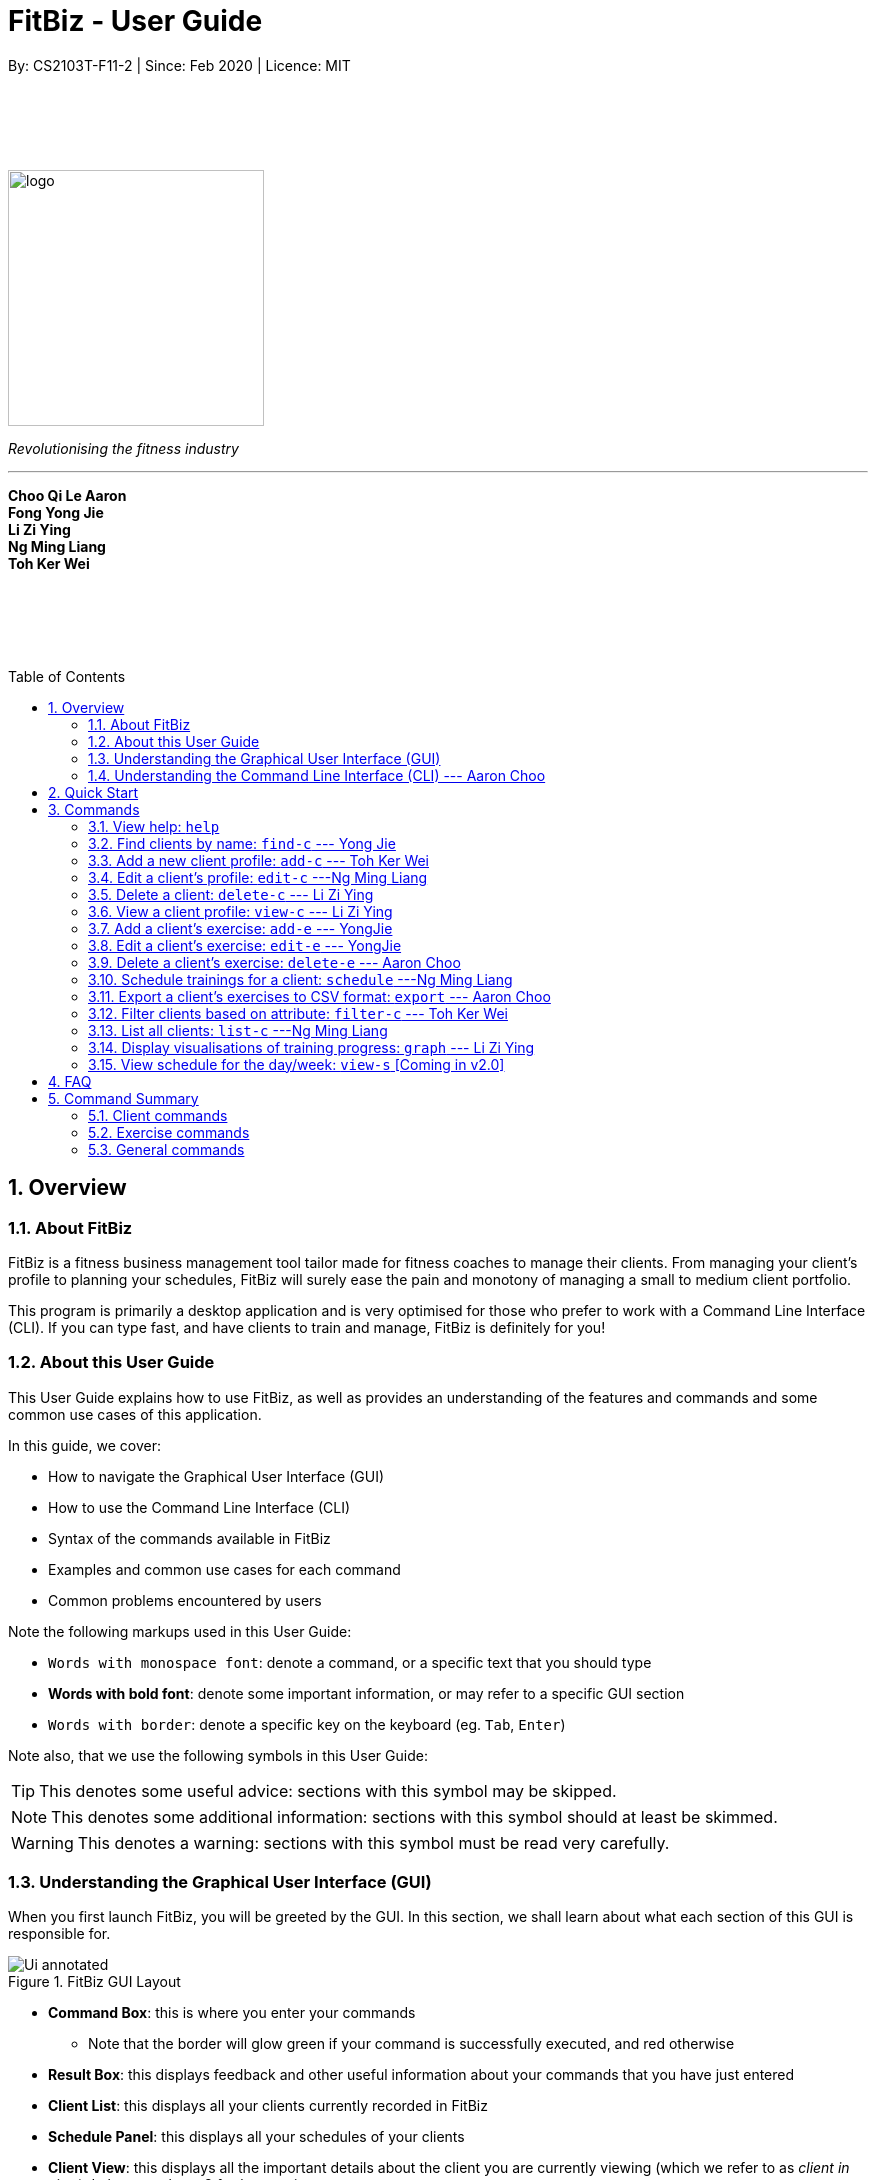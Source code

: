 = FitBiz - User Guide
By: CS2103T-F11-2 | Since: Feb 2020 | Licence: MIT
:site-section: UserGuide
:toc: macro
:toc-title: Table of Contents
:sectnums:
:imagesDir: images
:stylesDir: stylesheets
:xrefstyle: full
:experimental:
ifdef::env-github[]
:tip-caption: :bulb:
:note-caption: :information_source:
endif::[]
:repoURL: https://github.com/AY1920S2-CS2103T-F11-2/main

// some vertical space
{zwsp} +
{zwsp} +
{zwsp} +
{zwsp} +

[.text-center]
image::logo.png[width=256]
[.text-center]
_Revolutionising the fitness industry_

---

[.text-center]
*Choo Qi Le Aaron +
Fong Yong Jie +
Li Zi Ying +
Ng Ming Liang +
Toh Ker Wei*

// some vertical space
{zwsp} +
{zwsp} +
{zwsp} +
{zwsp} +

<<<

toc::[]

<<<

[[overview]]
== Overview

=== About FitBiz

FitBiz is a fitness business management tool tailor made for fitness coaches to manage their clients. From managing your client's profile to planning your schedules, FitBiz will surely ease the pain and monotony of managing a small to medium client portfolio.

This program is primarily a desktop application and is very optimised for those who prefer to work with a Command Line Interface (CLI). If you can type fast, and have clients to train and manage, FitBiz is definitely for you!

=== About this User Guide

This User Guide explains how to use FitBiz, as well as provides an understanding of the features and commands and some common use cases of this application.

In this guide, we cover:

* How to navigate the Graphical User Interface (GUI)
* How to use the Command Line Interface (CLI)
* Syntax of the commands available in FitBiz
* Examples and common use cases for each command
* Common problems encountered by users

Note the following markups used in this User Guide:

* `Words with monospace font`: denote a command, or a specific text that you should type
* *Words with bold font*: denote some important information, or may refer to a specific GUI section
* kbd:[Words with border]: denote a specific key on the keyboard (eg. kbd:[Tab], kbd:[Enter])

Note also, that we use the following symbols in this User Guide:

[TIP]
This denotes some useful advice: sections with this symbol may be skipped.

[NOTE]
This denotes some additional information: sections with this symbol should at least be skimmed.

[WARNING]
This denotes a warning: sections with this symbol must be read very carefully.

[[understanding-the-gui]]
=== Understanding the Graphical User Interface (GUI)

When you first launch FitBiz, you will be greeted by the GUI. In this section, we shall learn about what each section of this GUI is responsible for.

// diagram for hello world command box
.FitBiz GUI Layout
image::Ui-annotated.png[]

* **Command Box**: this is where you enter your commands
** Note that the border will glow green if your command is successfully executed, and red otherwise
* **Result Box**: this displays feedback and other useful information about your commands that you have just entered
* **Client List**: this displays all your clients currently recorded in FitBiz
* **Schedule Panel**: this displays all your schedules of your clients
* **Client View**: this displays all the important details about the client you are currently viewing (which we refer to as _client in view_). In here, we have 3 further sections:
** **Client Details**: this displays other information about your client that is otherwise not found in **Client List**
** **Exercise Table**: this displays all the exercises recorded for the current _client in view_
** **Personal Best Table**: this displays the personal bests of the exercises done by the current _client in view_

[TIP]
If this is your first time using FitBiz and you have just started up the application, you may realise that the *Client View* section is missing. This is because you are currently not viewing a client. Refer to the <<view-c-command, `view-c`>> command for more information about what you need to do.

// tag::understanding-the-cli[]
[[understanding-the-cli]]
=== Understanding the Command Line Interface (CLI) --- Aaron Choo

Even though FitBiz comes with a GUI, it is mainly used to display data. Most of the user interaction occurs via the CLI, which in FitBiz, is comprised of the *Command Box* and the *Result Box*. We understand that CLIs have higher barriers to entry and may scare some inexperienced users away. As such, we have provided some features common to most modern CLIs to make your user experience with FitBiz much better. In this section, we shall look at the **Command History** and the **Command Autocomplete** feature, and learn how to effectively utilise them.

[[command-history]]
==== Command History

Similar to most modern CLIs, users of FitBiz can press the kbd:[&uarr;] and kbd:[&darr;] arrow keys to cycle through their previously entered commands. If you have prior experience in using a CLI, feel free to skip this section as this should be second nature to you. If not, here is a quick tutorial on how to use this time saving feature.

First, start by typing anything into the *Command Box*. It _need not_ have to be a valid command (like those shown in <<Commands>>). In our example, we chose to type `Hello World`:

// diagram for hello world command box
image::command-history-hello-world.png[]

Next, hit the kbd:[Enter] key to enter the command into FitBiz. Notice that whatever you have typed in the *Command Box* should have disappeared. If you did not enter a valid command (like `Hello World`), the border of the *Command Box* would have turned red, and you would have been prompted by a message saying `Unknown command` in the *Result Box* like shown:

// diagram for invalid command
image::command-history-unknown-command.png[]

Next, continue entering different commands into the *Command Box*. You can safely ignore all the `Unknown command` prompts for now.

Once you feel like you have entered enough commands into FitBiz, try hitting the kbd:[&uarr;] key several times. You should start to see the history of your entered commands displaying in the *Command Box* in reverse chronological order. If you press the kbd:[&uarr;] key enough times (or simply hold down the key), you would realise that the command in the *Command Box* no longer changes. In our case, it displays `Hello World`, our first ever entered command.

Likewise, you can also see your more recent commands by pressing the kbd:[&darr;] key. Again, if you press it enough times, you would realise that the text from the *Command Box* disappeares (right after displaying your most recent command). This means that you have reached the end of your command history.

[TIP]
If you are not currently browsing the history, you can press the kbd:[&darr;] key to immediately clear what you are currently typing in the *Command Box*.

[[command-autocomplete]]
==== Command Autocomplete

Again, similar to most modern CLIs, users of FitBiz can press the kbd:[Tab] key to autocomplete commands that they have partially typed. If the partially typed letters uniquely identifies a valid command in FitBiz (see <<Commands>>), the complete command will automatically appear in the *Command Box*. Otherwise, a list of all commands similar to the ambiguous letters will appear in the *Result Box*.

Also, we understand that some of FitBiz's commands may be particularly long and diffcult to remember. In order to remedy this, we have also provided *autocompletion of parameter prefixes* for some commands, as well as the *use of kbd:[Tab] to easily get to the next prefix*. When autocompleting commands, the caret position will also be automatically set to the most optimal position corresponding to the completed command.

To see this feature in action, type `add-c` into the *Command Box* and press kbd:[Tab]:

image::autocomplete-1.png[]

Immediately, you should have noticed three things:

. All the parameter prefixes pertaining to the `add-c` command have been automatically completed for you
. Your https://en.wikipedia.org/wiki/Caret_navigation[caret] (also known as the "text cursor") is placed right after the `n/` for you to type your parameter
. The **Result Box** shows you the usage of the `add-c` command

Now, you can also press the kbd:[Tab] key repeatedly to go to the next parameter prefix, instead of wasting time using your mouse.

Note however, that there are some similar commands in FitBiz that have the same few starting letters. For example: both `add-c` and `add-e` starts with the letter "a". As such, hitting kbd:[Tab] when you have only typed `a` in the *Command Box* will not autocomplete either command (unfortunately, FitBiz cannot read your mind). However, you will find that the command will be completed up till `add-`, the point where `add-e` and `add-c` differs. The **Result Box** will also prompt you with the list of all similar commands found:

image::autocomplete-2.png[]

To autocomplete the parameter prefixes like in the first example above, you would just have to complete the command and press kbd:[Tab] once more.

[TIP]
Commands and their parameters in FitBiz are always separated by white spaces (ie. ``schedule 1 sch/``). As such, the kbd:[Tab] key will only try to autocomplete your command if your current input in the *Command Box* is a single word. In other words, if your input is made up of more than one word separated by white spaces, FitBiz will ignore your use of kbd:[Tab]. Do not be surprised when you try to autocomplete more than a single word like `add some thing`, and yet receive no response from FitBiz.

[NOTE]
The autocompletion of the parameter prefixes are only for these commands: `add-c`, `add-e`, `filter-c`, `graph`, and `schedule`. Autocompletion of prefixes for edit commands are not included as we understand that most likely than not, users would only choose to edit one field at a time.

// end::understanding-the-cli[]

== Quick Start

Follow the steps here if you want to dive straight into using FitBiz:

. Ensure you have Java 11 or above installed in your Computer
. Download the latest `FitBiz.jar` link:{repoURL}/releases[here]
. Move the `FitBiz.jar` file to the folder you want to use as the home folder for this application (to reduce clutter, an empty folder is recommended as numerous files will be created)
. Double-click the file to start the app. The following GUI should appear in a few seconds:
+
image::Ui.png[]
. To _execute_ a command, type the command in the *Command Box* and press kbd:[Enter]
** For example, executing the `help` command will lead you to this page

[TIP]
Refer to the <<understanding-the-gui, GUI>> and <<understanding-the-cli, CLI>> guides if you need help navigating this application. Refer to <<Commands>> for the details and syntax of the available commands.

== Commands

This section introduces the syntax and the usages of the commands available in FitBiz. In explaining the syntax, we will adhere to the following format:

====
* Words in `UPPER_SNAKE_CASE` are the parameters to be supplied by the user
** e.g. in `add-c n/NAME`, `NAME` is a parameter which can be used as `add-c n/John Doe`
* Parameter prefixes, or just prefixes, refer to the prefix right before a parameter
** e.g. in `n/NAME`, `n/` is the prefix for the parameter `NAME`
* Items in square brackets are optional
** e.g. `n/NAME [t/TAG]` can be used as `n/John Doe t/Normal` or as `n/John Doe`
* Items with `…` after them can be used multiple times including zero times
** e.g. `[t/TAG]…` can be used as (i.e. 0 times), `t/Paleo`, `t/Paleo t/Normal` etc.
* Parameters can be in any order
** e.g. if the command specifies `n/NAME p/PHONE_NUMBER`, `p/PHONE_NUMBER n/NAME` is also acceptable
====

=== View help: `help`

Entering `help` into FitBiz will redirect you to this User Guide website.

// tag::find-c[]

=== Find clients by name: `find-c` --- Yong Jie
`find-c` allows you to find clients with the keywords that are specified in your input. You might have many clients and finding a particular client by scrolling through the entire *Client List* might be troublesome and difficult. Use `find-c` to find the client you are looking for.

*Format*: `find-c KEYWORD [KEYWORD]...`

==== Parameters
The table belows shows the parameters for `find-c` and the important things to note for each of them.

[options='header']
[cols="15%,85%"]
|====================
| Parameter | Important points to note
| `KEYWORD` + a|
* Substitute `KEYWORD` with the names you want to search with +

* You can use multiple `KEYWORD` +
e.g. You can enter `find-c bryan low`

* `KEYWORD` is case insensitive +
e.g. Typing `find-c hans` will show clients even with the name "Hans" +

* The words used for `KEYWORD` have to match at least one word in the name of the clients +
e.g. Typing `find-c Bry` will not show clients with the name "Bryan" +

* Clients matching at least one `KEYWORD` will be returned and does not require all the words in their name to match +
e.g. Typing `find-c Hans Bo` will show clients "Hans Gruber" and "Bo Yang" and not necessarily just client "Hans Bo" +
|====================
[NOTE]
 At least one `KEYWORD` must be provided.

==== Example

Let's say that you want to find a client named "Bryan Low" in *Client List*.

. Type `find-c bryan` into *Command Box*, and press kbd:[ENTER] to execute it.
+
image::ug-findcExamplePart1.png[]

. *Result Box* will display the message of the number of clients listed. In this case, there are 2 clients with "bryan" in their name.
+
image::ug-findcExamplePart2.png[]

. You can now see the clients with "bryan" in their names. As you can see, the name you use to search does not need to be case-senstive. The client that we are looking for "Bryan Low" is in *Client List*.
+
image::ug-findcExamplePart3.png[]

==== Common errors / problems
Here are some common errors and problems when using `find-c`:

===== Using incomplete KEYWORD
You might wonder why `find-c` do not show the clients even though the client is clearly in your client list records. It might be possible that you have entered an incomplete name and does not match any word in the name of that client.

You want to find the client named "Bryan Low" in *Client List*. Below shows that "Bryan Low" indeed exists and is recorded.

image::ug-findcIncompleteNamePart1.png[]

Enter `find-c bry` into *Command Box*. *Result Box* will show "0 clients listed!".

image::ug-findcIncompleteNamePart2.png[]

To correct this, you have to enter `find-c bryan` as seen in the example.

===== Using multiple KEYWORD

You might wonder why the application shows more clients than you intended. It might be possible that you have misunderstood how the `KEYWORD` parameter gets the client you are finding. The application will show clients as long as one of the words of the client match a keyword you use for name.

You want to find the client named "Bryan Low" in *Client List*.

Type `find-c bryan low` in to *Command Box*, and press `Enter` to execute it.

You will obtain clients who either have `bryan` in their name, or `low` in their name. In the case below, there are 3 clients: `Bryan Low`, `Bryan Tan` and `Alice Low`.

image::ug-findcMultiple.png[]

You can try to enter keywords that are specific to the client that you are looking for to help you locate the correct client.

// end::find-c[]

// tag::add-c-command[]

=== Add a new client profile: `add-c` --- Toh Ker Wei

After setting up the program, the first thing you might want to do is to add your client to FitBiz. You can do so by using the `add-c` command, followed by the details of your client.

*Format*: `add-c n/NAME p/PHONE_NUMBER e/EMAIL a/ADDRESS [g/GENDER] [b/BIRTHDAY] [h/HEIGHT] [cw/CURRENT_WEIGHT] [tw/TARGET_WEIGHT] [r/REMARK] [s/SPORT]… [t/TAG]…`

==== Parameters

This section shows the parameters of `add-c` and the important things to note.

[options='header']
[cols="15%,85%"]
|====================
| Parameter | Important points to note
| `n/NAME` + a|
* Substitute `NAME` with the name of the client

* `NAME` should only contain alphanumeric characters, spaces and commas, and it should not be blank

| `p/PHONE` + a|
* Substitute `PHONE` with the phone number of the client +

* `PHONE` should only contain numbers +

* `PHONE` should be at least 3 digits long

| `e/EMAIL` + a|
* Substitute `EMAIL` with the email of the client +

* `EMAIL` should be of the format `xxx@yyy`, where: +

* `xxx` should only contain alphanumeric characters and the set of special characters* shown below this table

* `yyy` must be at least 2 characters long, start and end with alphanumeric characters, and consist of alphanumeric characters, a period or a hyphen for the characters in between, if any

| `a/ADDRESS` + a|

* Substitute `ADDRESS` as the address of the client

* `ADDRESS` can take any value, but it should not be blank, or start with a whitespace

| `[g/GENDER]` + a|

* Substitute `GENDER` with the gender of the client

* `GENDER` is case insensitive

* `GENDER` can only be `male` or `m`, `female` or `f`, or `others` or `o`

| `[b/BIRTHDAY]` + a|

* Substitute `BIRTHDAY` with the birthday of the client

* `BIRTHDAY` should be in the format DD-MM-YYYY

* `BIRTHDAY` cannot exceed the current date

* `BIRTHDAY` cannot be earlier than 120 years from the current year

| `[cw/CURRENT_WEIGHT]` + a|

* Substitute `CURRENT_WEIGHT` with the current weight of the client

* `CURRENT_WEIGHT` must take the value of a whole or decimal number(eg. 65 or 86.22)

* `CURRENT_WEIGHT` can only have a maximum of 3 digits before the decimal place and a maximum of 2 digits after the decimal place (eg. 101.25 or 120.20)

| `[tw/TARGET_WEIGHT]` + a|

* Substitute `TARGET_WEIGHT` with the target weight for the client

* `TARGET_WEIGHT` must take the value of a whole or decimal number(eg. 65 or 86.22)

* `TARGET_WEIGHT` can only have a maximum of 3 digits before the decimal place and a maximum of 2 digits after the decimal place (eg. 101.25 or 120.20)

| `[h/HEIGHT]` + a|

* Substitute `HEIGHT` with the height of the client

* `HEIGHT` must either be a whole or decimal number

* `HEIGHT` can only have a maximum of 3 digits before the decimal place and a maximum of 2 digits after the decimal place (eg. 101.25 or 120.20)

| `[s/SPORT]` + a|

* Substitute `SPORT` with the sports of the client

* `SPORT` should only contain alphanumeric characters and spaces

* Sports given in this command will overwrite all of the client's existing sports

| `[t/TAG]` + a|

* Substitute `TAG` with a tag for the client

* `TAG` should only contain alphanumeric characters

* Tags given in the command will overwrite the Client's existing tags

* You can remove all of the client's tags by typing `t/` without specifying any `TAG`

| `[r/REMARK]` + a|

* Substitute `REMARK` with remarks for the client

* `REMARK` should be alphanumeric

* Any whitespace at the start of `REMARK` will be removed

|====================
\*The set of special characters are `!#$%&'*+/=?`{|}~^.-`

==== Example
Lets say you want to add a new client with the following details: +
Name: Amanda Low +
Phone number: 95436543 +
Email: AmandaLow@dmail.com +
Address: West Coast Grove 69 +
Birthday: 5 April 1990 +
Sport: Swimmer +
Tag: Vegetarian

. Type the command below into the command box.
+
* `add-c n/Amanda Low p/95436543 e/AmandaLow@dmail.com a/West Coast Grove 69 s/Swimmer t/Vegetarian`
+
image::AddExampleCommand.png[]
+
. Press enter to execute.
+
. After Amanda has been successfully added to the clients list, the result will be displayed as shown.

image::AddExampleSuccess.png[]

==== Common errors/ problems:
Here are some common problems you might encounter and the solutions.

*Compulsory fields missing*

If you are adding a client and miss out any of the compulsory parameters. You will not be able to add the client.

For example, when you want to add a `Rachel Tan` into FitBiz but did not include the compulsory field `a/ADDRESS`.

After entering the command, the following error message will be shown.

image::AddNoAddressError.png[]

To solve this error, ensure that all compulsory parameters are included when adding a client. The compulsory parameters include: `n/NAME`, `p/PHONE`, `e/EMAIl` and `a/ADDRESS`.

*Adding clients with the same phone number or email*

In FitBiz, you cannot add 2 clients with the either same phone number or email.

For example, you have client with the email `RachelTan@dmail.com` and you want to add another client with the same email.

image::AddSameEmailCommand.png[]

The following error message will be shown.

image::AddSameEmailError.png[]

To solve this issue, ensure that any new client you add does not have the same phone number or email as existing client.

// end::add-c-command[]

// tag::edit-c[]

=== Edit a client’s profile: `edit-c` ---Ng Ming Liang

`edit-c` allows you to edit an existing client's details from the *Client List*. There are various attributes that can be edited for the client using this command, which will be covered in this section.

*Format*: `edit-c INDEX [n/NAME] [p/PHONE] [e/EMAIL] [a/ADDRESS] [g/GENDER] [b/BIRTHDAY] [cw/CURRENT_WEIGHT] [tw/TARGET_WEIGHT] [h/HEIGHT] [s/SPORT]... [t/TAG]... [r/REMARK]`

==== Parameters

This section acts as a summary of the important things to note when using `edit-c` and its parameters.

[options='header']
[cols="15%,85%"]
|====================
| Parameter | Important points to note
| `INDEX` a|
* Substitute `INDEX` with the index of the desired client to edit +

* `INDEX` must be a positive number, and must be a valid index number for a client as displayed from the list of clients +

| `[n/NAME]` a|
* Substitute `NAME` with the name of the client

* `NAME` should only contain alphanumeric characters, spaces and commas, and it should not be blank


| `[p/PHONE]` a|
* Substitute `PHONE` with the phone number of the client +

* `PHONE` should only contain numbers +

* `PHONE` should be at least 3 digits long


| `[e/EMAIL]` a|
* Substitute `EMAIL` with the email of the client +

* `EMAIL` should be of the format `xxx@yyy`, where: +

* `xxx` should only contain alphanumeric characters and the set of special characters* shown below this table

* `yyy` must be at least 2 characters long, start and end with alphanumeric characters, and consist of alphanumeric characters, a period or a hyphen for the characters in between, if any


| `[a/ADDRESS]` a|

* Substitute `ADDRESS` as the address of the client

* `ADDRESS` can take any value, but it should not be blank, or start with a whitespace


| `[g/GENDER]` a|

* Substitute `GENDER` with the gender of the client

* `GENDER` is case insensitive

* `GENDER` can only be `male` or `m`, `female` or `f`, or `others` or `o`

| `[b/BIRTHDAY]` a|

* Substitute `BIRTHDAY` with the birthday of the client

* `BIRTHDAY` should be in the format DD-MM-YYYY

* `BIRTHDAY` cannot exceed the current date

* `BIRTHDAY` cannot be earlier than 120 years from the current year

| `[cw/CURRENT_WEIGHT]` a|

* Substitute `CURRENT_WEIGHT` with the current weight of the client

* `CURRENT_WEIGHT` must take the value of a whole or decimal number(eg. 65 or 86.22)

* `CURRENT_WEIGHT` can only have a maximum of 3 digits before the decimal place and a maximum of 2 digits after the decimal place (eg. 101.25 or 120.20)

| `[tw/TARGET_WEIGHT]` a|

* Substitute `TARGET_WEIGHT` with the target weight for the client

* `TARGET_WEIGHT` must take the value of a whole or decimal number(eg. 65 or 86.22)

* `TARGET_WEIGHT` can only have a maximum of 3 digits before the decimal place and a maximum of 2 digits after the decimal place (eg. 101.25 or 120.20)

| `[h/HEIGHT]` a|

* Substitute `HEIGHT` with the height of the client

* `HEIGHT` must either be a whole or decimal number

* `HEIGHT` can only have a maximum of 3 digits before the decimal place and a maximum of 2 digits after the decimal place (eg. 101.25 or 120.20)

| `[s/SPORT]` a|

* Substitute `SPORT` with the sports of the client

* `SPORT` should only contain alphanumeric characters and spaces

* Sports given in this command will overwrite all of the client's existing sports

| `[t/TAG]` a|

* Substitute `TAG` with a tag for the client

* `TAG` should only contain alphanumeric characters

* Tags given in the command will overwrite the Client's existing tags

* You can remove all of the client's tags by typing `t/` without specifying any `TAG`

| `[r/REMARK]` a|

* Substitute `REMARK` with remarks for the client

* `REMARK` should be alphanumeric

* Any whitespace at the start of `REMARK` will be removed

|====================
\*The set of special characters are: +
`!#$%&'*+/=?{|}~^.-
[NOTE]
 At least one of the optional fields must be provided.

==== Example

Let's say you want to edit the address and assign 3 sports (Tennis, Hockey, Badminton) to client Irfan Ibrahim.

. You can refer to the *Client List* to find that his client `INDEX` is 3.
+
image::UGEditCDiagram1.png[]
+
. You can enter the command `edit-c 3 a/New Address #123456 s/Tennis s/Hockey s/Badminton` in the *Command Box*.
+
image::UGEditCDiagram2.png[]
+
. You should see that the *Result Box* displays the edited client's information, and that the *Client List* has updated Irfan Ibrahim to show the new changes.

image::UGEditCDiagram3.png[]

==== Common Errors/Problems

You might face some errors or difficulties when you use `edit-e`. In this section, you will be able to understand these errors and resolve them.

*Result box not displaying updated client's information*

When you use `edit-c`, instead of seeing the updated client's information in the *Result Box*, you might sometimes encounter an error message informing you about the specifications for the format of the command. This error message varies according to the mistake detected in the parameters given. For simplicity, let's look at one example scenario.

Let's say you attempt to edit the email of Irfan Ibrahim and happen to give an incorrect format of the email that does not follow the rules given in the parameters table above for `EMAIL`. Consider the following command: `edit-c 3 e/invalidEmail`.

image::UGEditCDiagram4.png[]

As seen above, the `EMAIL` is of the wrong format as it does not include the `@` symbol and not of the `xxx@yyy` format.

In the example above, the `EMAIL` field was faulty. This behaviour of FitBiz also applies to other faulty parameters for the `edit-c` command, where FitBiz will display information relevant to the faulty parameter, to help you troubleshoot and correct your input.

// end::edit-c[]


// tag::delete-c-command[]
=== Delete a client: `delete-c` --- Li Zi Ying

You want to remove the details of a client who is no longer working with you. `delete-c` allows you to delete the client at the specified index from your *Client List*.

*Format*: `delete-c INDEX`

==== Parameters

This section shows the parameters of `delete-c` and the important things to note about them:

[options='header']
[cols="15%,85%"]
|====================
| Parameter | Important points to note
| `INDEX` + a|
* `INDEX` refers to the index number shown in the displayed *Client List* +

* `INDEX` must be a positive integer (ie. 1, 2, 3, ...) +

|====================

==== Examples
Suppose that you want to delete the client `Alex Yeoh` in the *Client List*. You can simply use the `delete-c` command as shown.

. Type `delete-c 1` into the *Command Box* and press kbd:[Enter] to execute it.
+
image::ug-delete-1.png[]
. *Result Box* will display a success message including details of the deleted client. You can now see that the *Client List* no longer contains the deleted client.
+
image::ug-delete-2.png[]

==== Common errors/problems
Here are some common errors and problems that you may encounter:

===== Index out of range
If you key in an `INDEX` that is out of range, that is if there are only 4 clients in the list but you try to key in `delete-c 5`, no client will be deleted and an error message will be shown.

image::ug-delete-4.png[]

To correct this, you have to enter a valid `INDEX` that is not more than the number of clients in the *Client List*.
// end::delete-c-command[]
// tag::view-c-command[]
[[view-c-command]]
=== View a client profile: `view-c` --- Li Zi Ying

You might want to view the complete information of a certain client in your *Client List*. `view-c INDEX` shows all available information of the client at the specified index.

*Format*: `view-c INDEX`

==== Parameters
This section shows the parameters of `view-c` and the important things to note about them:

[options='header']
[cols="15%,85%"]
|====================
| Parameter | Important points to note
| `INDEX` + a|
* `INDEX` refers to the index number shown in the displayed *Client List* +

* `INDEX` must be a positive integer (ie. 1, 2, 3, ...) +
|====================

==== Examples

Let’s say that you want to view the details of the client  `Alex Yeoh` in the *Client List*. You can simply use the `view-c` command as shown.

. Type `view-c 1` into the *Command Box* and press kbd:[Enter] to execute it.
+
image::ug-view-1.png[]
+
. *Result Box* will display the message telling you the client currently in view. You can now see that the *Client View* is now populated with the *Client Details*, the *Exercise Table* and the *Personal Best Table*.
+
image::ug-view-2.png[]

==== Common errors/problems
Here are some common errors and problems that you may encounter:

===== Index out of range
If you key in an `INDEX` that is out of range, that is if there are only 5 clients in the list but you try to key in `view-c 10`, no client will be viewed and an error message will be shown.

image::ug-view-4.png[]

To correct this, you have to enter a valid `INDEX` that is not more than the number of clients in the client list.
// end::view-c-command[]

// tag::add-e[]
[[add-e-command]]
=== Add a client's exercise: `add-e`  --- YongJie
`add-e` allows you to record an exercise done by the client that you are currently viewing. You will be able to see the exercises recorded and their information in the *Exercise Table*.

*Format*: `add-e n/EXERCISE_NAME d/DATE [ew/EXERCISE_WEIGHT] [reps/REPS] [sets/SETS]`

[NOTE]
This command can only be used when you have a client in view; make sure you know how to view a client first. Refer to <<view-c-command>> for more information.

==== Parameters
The table belows shows the parameters for `add-e` and the important points to note for each of them.

[options='header']
[cols="15%,85%"]
|====================
| Parameter | Important points to note
| `n/NAME` + a|
* Substitute `NAME` with the name of the exercise +

* `n/NAME` is case sensitive. +
e.g. An exercise named `pushup` will be considered to have a different name as an exercise named `Pushup`

| `d/DATE` + a|
* Substitute `DATE` with the date of the exercise +

* `DATE` must be of the form `DD-MM-YYYY` (ie. 02-07-2020 for 2nd July 2020)

* The range of `DATE` is from one year before the current date to the current date (inclusive)

| `[reps/REPS]` + a|
* Substitute `REPS` with the reps of the exercise +

* Range for `REPS` is 1-9999 +

| `[sets/SETS]` + a|
* Substitute `SETS` with the sets of the exercise +

* Range for `SETS` is 1-9999 +

| `[ew/WEIGHT]` + a|
* Substitute `Weight` with the weight of the exercise +

* Range for `WEIGHT` is 1-9999 +
|====================

==== Example
Let's say that you want to add an exercise to "Alex Yeoh". The details of the exercise: +
[width="50%"]
|============
Name: Bench Press +
Date: 12-02-2020 +
Reps: 4 +
Weight: 100 +
Sets: 4 +
|============

. Use the `view-c` command to view "Alex Yeoh".
+

. Type the information of the exercise, matching each detail of the exercise to the parameter. In this case, type `add-e n/Bench press d/12-02-2020 reps/4 ew/100 sets/4` into *Command Box*. Press kbd:[ENTER] to execute it.
+
image::ug-addeExamplePart1.png[]
. After the command has been successfully executed, *Result Box* will notify that the exercise has been recorded. You will also be able to see the recorded exercise in the *Exercise Table*.
+
image::ug-addeExamplePart2.png[]

==== Common errors / problems
Here are some common errors and problems when using `add-e`:

===== Duplicate exercises
You might wonder why the application shows you a duplicate exercise error when the details of the exercises you entered are different.

You want to add an exercise such that the new exercise and the exercise highlighted below have the same name, date, reps and exercise weight. Sets not included.

image::ug-addeDuplicatePart1.png[]

You enter `add-e n/Bench Press d/12-02-2020 reps/4 ew/100 sets/2`.

*Result Box* will show that you have a duplicate exercise.

image::ug-addeDuplicatePart2.png[]

To solve this, we suggest incrementing the sets of the existing exercise by using the `edit-e` command. This will help to keep your exercises consolidated and the table compact. For information on using `edit-e`, you may want to refer to the next section `Edit a client's exercise: edit-e`.
// end::add-e[]

// tag::edit-e[]
=== Edit a client's exercise: `edit-e` --- YongJie
`edits-e` allows you to edit an existing exercise done by the client that you are currently viewing. You will be able to see the updated exercise in *Exercise Table*.

*Format*: `edit-e INDEX [n/EXERCISE_NAME] [d/DATE] [ew/EXERCISE_WEIGHT] [reps/REPS] [sets/SETS]`

[NOTE]
This command can only be used when you have a client in view; make sure you know how to view a client first. Refer to <<view-c-command>> for more information.

[WARNING]
Editing an exercise in FitBiz is permanent and *cannot be undone*.

==== Parameters
The table below shows the parameters for `edit-e` and the important points to note for each of them.

[options='header']
[cols="15%,85%"]
|====================
| Parameter | Important points to note
| `INDEX` + a|
* Substitute `INDEX` with the actual index of the exercise shown on the *Exercise Table*

* Must be a positive integer (eg. 1, 2, 3, ...)
| `[n/NAME]` + a|
* Substitute `NAME` with the name of the exercise +

* `n/NAME` is case sensitive. +
e.g. An exercise named `pushup` will be considered to have a different name as an exercise named `Pushup`

|`[d/DATE]` + a|
* Substitute `DATE` with the date of the exercise +

* `DATE` must be of the form `DD-MM-YYYY` (ie. 02-07-2020 for 2nd July 2020) +

* The range of `DATE` is from one year before the current date to the current date (inclusive)

| `[reps/REPS]` + a|
* Substitute `REPS` with the reps of the exercise +

* Range for `REPS` is 1-9999 +

| `[sets/SETS]` + a|
* Substitute `SETS` with the sets of the exercise +

* Range for `SETS` is 1-9999 +

| `[ew/WEIGHT]` + a|
* Substitute `Weight` with the weight of the exercise +

* Range for `WEIGHT` is 1-9999 +
|====================

[NOTE]
 At least one of the optional fields must be provided.

==== Example
Let's say that you want to edit the exercise, "Bench Press". The exercise currently has 4 reps and weight of 100. However, you might want to change the values to 8 reps and 50kg. You can use the `edit-e` command to edit the exercise as shown.

image::ug-editeExamplePart1.png[]

. Identify the index of "Bench Press" in *Exercise Table*. From the photo above, the index is 2. Type `edit-e 2 reps/8 ew/50` into *Command Box*. Press kbd:[ENTER] to execute it. To recap,
+

image::ug-editeExamplePart2.png[]
. After it has been successfully entered, *Result Box* will display a success message that the exercise has been edited. You will also be able to see the edited exercise in *Exercise Table*.
+
image::ug-editeExamplePart3.png[]

==== Common errors / problems
Here are some common errors and problems when using `edit-e`:

===== Duplicate exercises
You might wonder why the application shows you a duplicate exercise error when you do not have a duplicate of the edited exercise.

You want to edit an exercise such that the new exercise and the exercise highlighted below have the same name, date, reps and exercise weight. Sets not included.

image::ug-editeDuplicatePart1.png[]

Enter `edit-e 1 d/12-02-2020 ew/50`.

*Result Box* will show that you have a duplicate exercise.

image::ug-editeDuplicatePart2.png[]

To solve this, we suggest you delete the exercise you want to edit and increment the sets of the existing exercise by using the `edit-e` command. This will help to keep your exercises consolidated and the table compact.
// end::edit-e[]

// tag::delete-e-command[]

=== Delete a client's exercise: `delete-e` --- Aaron Choo

`delete-e` allows you to delete a previously recorded exercise of the client currently in view.

*Format*: `delete-e INDEX`

[NOTE]
This command can only be used when you have a client in view; make sure you know how to view a client first. Refer to the <<view-c-command, `view-c`>> command for more information.

[WARNING]
Deleting an exercise from FitBiz is *permanent* and *cannot be undone*.

==== Parameters

This section shows the parameters for `delete-e` and the important things to note about them.

[options='header']
[cols="15%,85%"]
|===
| Parameter | Important points to note
| `INDEX` a| * Substitute `INDEX` with the actual index of the exercise shown on the *Exercise Table*

* Must be a positive integer (eg. 1, 2, 3, ...)
|===

==== Example

Suppose you want to delete an exercise that was previously added to a client. Here is what you need to do:

. First, ensure that you are currently viewing the correct client by using the `view-c` command:
+
image::delete-e-1.png[]
. Say for example that you want to delete the fifth exercise found on the **Exercise Table** (the one named "Bench Press" done on "07-04-2020"), simply execute `delete-e 5`:
+
image::delete-e-2.png[]
. After the command has been successfully executed, the specified exercise will no longer appear in the *Exercise Table*. Notice also, in the *Personal Best Table* that the personal best for "Bench Press" has been automatically updated to reflect this change:
+
image::delete-e-3.png[]

==== Common errors/problems

If you find that you are unable to execute this command successfully, there are a few things you can check:

. Ensure that you are currently viewing the correct client using the <<view-c-command, `view-c`>> command. If you are indeed viewing a client, the *Client View* should not be empty.
. Ensure that the client actually has some exercises to delete and that the `INDEX` specified matches the actual index shown in the **Exercise Table**. If the client does indeed have recorded exercises, the *Exercise Table* should not be empty.

// end::delete-e-command[]

// tag::schedule[]
=== Schedule trainings for a client: `schedule` ---Ng Ming Liang

`Schedule` allows you to assign weekly schedule timings to a client. The schedule will be displayed on the right panel of FitBiz, with the timings as well as the client's name. You can assign multiple schedules to a client at once, by adding more arguments following the command. All of the schedules from the current *Client List* will be displayed on the *Schedule Panel*.

*Format*: `schedule INDEX sch/DAY-STARTTIME-ENDTIME [sch/DAY-STARTTIME-ENDTIME]...`

[NOTE]
The `schedule` command overwrites the client's existing schedule with the new schedules given in the command.

==== Parameters

This section acts as a summary of the important things to note when using `schedule`.

[options='header']
[cols="15%,85%"]
|====================
| Parameter | Important points to note
| `INDEX` a|
* Substitute `INDEX` with the index of the desired client to add the schedule to +

* `INDEX` must be a positive number, and must be a valid index number for a client as displayed from the list of clients +

| `DAY` a|
* Substitute `DAY` with the first three letters of the day +
eg. MON / TUE / WED / THU / FRI / SAT / SUN

* `DAY` can only be one of the above seven values +

* `DAY` is not case sensitive

| `STARTTIME` a|
* Substitute `STARTTIME` with the starting time of the schedule slot +

* Range for `STARTTIME` is 0000-2359 +

* `STARTTIME` must always be earlier than or equal to `ENDTIME`

| `ENDTIME` a|
* Substitute `ENDTIME` with the ending time of the schedule slot +

* Range for `ENDTIME` is 0000-2359 +

* `ENDTIME` must always be equal to or later than `STARTTIME`
|====================

==== Example

Imagine that you want to schedule a few sessions for your clients. Let's begin with assigning one schedule slot for Alex Yeoh: Monday 11:00am to 12:00pm. First, let's look at how we can assign one schedule slot to Alex Yeoh.

. Observing from the *Client List*, you can see that Alex Yeoh's client index is `1`.
+
image::UGScheduleDiagram1.png[]
+
. You can proceed to type the `schedule` command in the *Command Box* to assign the schedule slot to him as shown in the picture below.
+
image::UGScheduleDiagram2.png[]
+
. After entering the command, you should see that the *Result Box* notifies you of the new overwritten schedule, and that Alex Yeoh's schedule slot has appeared on the *Schedule Panel* on Monday.
+
image::UGScheduleDiagram3.png[]
+
. Now that you have successfully schedule for Alex Yeoh, let's say you also want multiple schedule slots to your client. For example, two schedules to Bernice Yu: Monday 8:00am to 10:00pm and Tuesday 4:00pm to 6:00pm.
You can do this by adding both of these timings into the `schedule` command following the same format as shown below.
+

image::UGScheduleDiagram4.png[]

+
. Now enter the command, and you'll see that Bernice's schedules also show up on the *Schedule Panel*.
+
image::UGScheduleDiagram5.png[]
+
. Finally, if Alex no longer has any schedule slots and you want to clear his schedule, simply type in `schedule 1 sch/` in the *Command Box* to clear his schedule, and you should see this.

image::UGScheduleDiagram6.png[]

==== Common Errors/Problems

You might face some errors or difficulties when you use `schedule`. In this section, you will be able to understand these errors and resolve them.

*Overlapping schedules*

You might encounter the message that "One or more of your input schedules have overlapping time periods. Please check again." This means that there is a overlapping time period between at least two of your input schedules. In this case as shown below, the first schedule `sch/MON-1100-1200` conflicts with the second schedule `sch/MON-1200-1300` because the end time of the first schedule overlaps with the start time of the second schedule.

image::UGScheduleDiagram7.png[]

[NOTE]
Overlapping schedules are not allowed between schedules within the same client. However, *different clients* can have overlapping schedules with each other as it is a possible scenario that you as a gym coach can coach multiple clients at once, and that additional clients can join/leave the session as other sessions are ongoing.

*Invalid command format*

You might encounter the error message from the *Result Box* specifying the format that you should be using for the `schedule` command. This means that there are one or more errors in the format of your input for the `schedule` command. In the example input shown below, `schedule 2 sch/TUESDAY-800-1:00`, there are multiple errors. First, the `DAY` should be three letters. Next, the `STARTTIME` and `ENDTIME` should follow the HHmm format. The correct input for this should be `schedule 2 sch/TUE-0800-1300`.

image::UGScheduleDiagram8.png[]
// end::schedule[]

// tag::export-command[]
[[export-command]]
=== Export a client's exercises to CSV format: `export` --- Aaron Choo

`export` allows you to export your client's recorded exercises into a spreadsheet format which you can then easily save or share with your clients. Note that this will create a CSV file, which you can view and open in other applications like Microsoft Excel, or Google Sheets (as shown in the example later).

*Format*: `export`

Some key points to note:

* Only the exercises of the current client in view will be exported
* Exported files will be saved in the `/exports` folder, located in the same directory as `FitBiz.jar`
* The name of the exported file will be the client's name followed by the `.csv` file extension (eg. `Alex Yeoh.csv`)

[NOTE]
This command can only be used when you have a client in view; make sure you know how to view a client first. Refer to the <<view-c-command, `view-c`>> command for more information.

==== Parameters

The command is simply `export`, and has no additional parameters.

==== Example

Let's say that you want to export a client's exercises, either to save it for yourself or send a copy to him. Here is what you need to do:

. First, ensure that you are currently viewing the correct client (Alex Yeoh in this example) by using the `view-c` command. Ensure also, that his **Exercise Table** is not empty and showing at least one exercise.
+
image::export-1.png[]
. Now, simply execute the `export` command to export all of Alex's exercises. The following success message should be shown:
+
image::export-2.png[]
. Now, simply use your favourite file explorer to locate the `exports` folder, which should be created in the same directory as `FitBiz.jar`. In the `exports` folder, you will then find the exported CSV file, `Alex Yeoh.csv` (highlighted in red borders):
+
image::export-3.png[]
. If you have a spreadsheet software (like Microsoft Excel) installed on your computer, you can easily view the CSV file by launching the file just like you would any other file (eg. by double clicking on it). In our example, we have https://support.google.com/docs/answer/40608?co=GENIE.Platform%3DDesktop&hl=en[imported it into Google Sheets] instead:
+
image::export-4.png[]

==== Common errors/problems

If you find that you are unable to execute this command successfully, there are a few things you can check:

. Ensure that you are currently viewing the correct client using the <<view-c-command, `view-c`>> command. If you are indeed viewing a client, the *Client View* should not be empty.
. Ensure that you have at least one recorded exercise for the client currently in view. Remember that you can add exercises using the <<add-e-command, `add-e`>> command. If the client does indeed have recorded exercises, the *Exercise Table* should not be empty.

// end::export-command[]

// tag::filter-c-command[]
[[]]
=== Filter clients based on attribute: `filter-c` --- Toh Ker Wei

When you have many clients and want to filter and display a group by their `Tag` or `Sport`, you can use the command `filter-c` to filter clients based on their tags or their sports.

*Format*: `filter-c [t/TAG]... [s/SPORT]...`

==== Parameters
This section shows the parameters of `filter-c` and the important points to note.

[options='header']
[cols= "15%,85%"]
|===
|Parameter | Important points to note
| `[t/TAG]` + a|
* `TAG` is the tag of the clients you want to match and list +

* `TAG` is case-insensitive +
e.g. `healthy` will match `Healthy`

* `TAG` should only contain letters or numbers +
e.g. `monday` or `obese200kg`

|`[s/SPORT]` + a|

* `SPORT` is the sport of the clients you want to match and list

* `SPORT` is case-insensitive +
e.g.  `track and field` returns the same result as `Track And Field`

* `SPORT` should only contain letters, numbers or spaces +
e.g. `sumo wrestling` or `100m sprint`

* Order of words in `SPORT` does not matter +
e.g. `track and field` returns the same result as `field and track`
|===

==== Example

Let's say you want to filter your list of clients and only display those with the tag `healthy` and play the sport `badminton`.

. Type the command `filter-c t/healthy s/badminton` into the command box.
+
image::FilterExampleCommand.png[]
+
. Press enter to execute.
+
. The clients with the matching tag and sport will be displayed as shown.

image::FilterExampleSuccess.png[]

==== Common error/ problem
*Tags with spaces*

When you want to filter the clients list with multiple tags like `healthy` and `sporty`, you might encounter the error `Tags names should be alphanumeric`.

image::FilterTagError.png[]

This error occurs because `TAG` only accepts letters and numbers but not spaces. To solve the problem, add an additional delimiter `t/` for each tag you want to specify. Note that sports does not require multiple delimiters.

image::FilterTagCorrectCommand.png[]

// end::filter-c-command[]

// tag::list-c[]
=== List all clients: `list-c` ---Ng Ming Liang

You can list all clients on the *Client List*. This is useful when your *Client List* has been filtered and you want to view all clients again. When using `list-c`, there will be no difference made to the *Client List* if it is already showing all clients.

*Format*: `list-c`

==== Parameters

The command is simply `list-c`, and has no additional parameters.

==== Example

Imagine you have a filtered *Client List*, and you want to view all of your clients again. An example scenario of your filtered *Client List* is shown below, which is displaying Alex Yeoh.


image::UGListCDiagram3.png[]

To get your *Client List* to show all your clients again, enter `list-c` into the *Command Box* and you should be able to see the following:

image::UGListCDiagram4.png[]

If successful, you should be able to see "Listed all clients" in the *Result Box* and all of your clients in the *Client List*.

==== Common errors / problems

The following might be a common problem when trying to use the `list-c` command.

*No clients shown on the Client List*

You may be greeted with the following scene. This means that there are no clients in your FitBiz. You can begin adding clients by using the `add-c` command. Do refer to the `add-c` section in this document for help regarding `add-c`.

image::UGListCDiagram5.png[]

// end::list-c[]

// tag::graph-command[]
=== Display visualisations of training progress: `graph` --- Li Zi Ying

`graph` allows you to see a graphical visualisation of a client’s exercise progress within a specified timeframe, so that you can easily track your client's progress and improvement.

*Format*: `n/EXERCISE_NAME a/Y_AXIS sd/START_DATE ed/END_DATE`

==== Parameters

This section shows the parameters of `graph` and the important things to note about them:

[options='header']
[cols="15%,85%"]
|====================
| Parameter | Important points to note
| `n/EXERCISE_NAME` + a|
* Substitute `EXERCISE_NAME` with the name of the exercise +

* `n/EXERCISE_NAME` is case sensitive +
e.g. An exercise `pushup` will be considered to be different from the exercise `Pushup`

| `a/Y_AXIS` + a|
* Substitute `Y_AXIS` with the y-axis of your choice +

* `Y_AXIS` must either be `reps` or `weight` (case insensitive), allowing you to specify the exercise attribute you wish to focus on +
e.g. `Reps`, `weigHt` and `WEIGHT` will be valid inputs for `Y_AXIS` +

| `sd/START_DATE` + a|
* Substitute `START_DATE` with the start date of your graph +

* `START_DATE` must be of the form `DD-MM-YYYY` (ie. 02-07-2020 for 2nd July 2020) +

* The range of `START_DATE` is from one year before the current date to the current date (inclusive) +

* `START_DATE` cannot be chronologically after `END_DATE` +

| `ed/END_DATE` + a|
* Substitute `END_DATE` with the end date of your graph +

* `END_DATE` must be of the form `DD-MM-YYYY` (ie. 02-07-2020 for 2nd July 2020) +

* The range of `END_DATE` is from one year before the current date to the current date (inclusive) +

* `END_DATE` cannot be chronologically before `START_DATE` +
|====================

==== Example

Suppose that you wish to view the exercise graph of `Alex Yeoh` for the exercise `Sumo Deadlift` from the  `01-01-2020` to `13-04-2020` and you want to focus on the `weight` he lifted during the exercise.

You can use the `graph` command to view the graph of the exercise following the steps as shown:

. First view the client that you want to view the exercise graph of. For information on how to view the client, you can refer to the `view-c` section. For this example, we will view the graph of `Alex Yeoh`, who is the first client in the *Client List*. After entering `view-c 1`, you will see the full detailed information and a table of recorded exercises of client `Alex Yeoh`.
+
image::ug-graph-1.png[]
. Next, simply type the graph command `graph n/Sumo Deadlift a/weight sd/01-01-2020 ed/13-04-2020` into the Command Box.
+
image::ug-graph-2.png[]
. The graph will appear in a separate window.
+
image::ug-graph-3.png[]
. You will see the *Result Box* informing you of the current graph displayed. Note that any changes made using `add-e, edit-e, delete-e` will not be reflected in the graph.
+
image::ug-graph-4.png[]

==== Common errors/problems
Here are some common errors and problems that you may encounter:

===== No exercise within stipulated timeframe
If you have keyed in the `graph` command in the correct format but the graph is not appearing, you might want to check the start and end dates in your command. In the example below, the exercise clearly exists in the *Exercise Table*, but not within the stipuated timeframe. Therefore the graph will not be displayed.

. The exercise `Sumo Deadlift` clearly exists in the *Exercise Table*. However, there are no records of `Sumo Deadlifts` from `01-01-2020` to `01-02-2020`.
+
image::ug-graph-5.png[]
. The graph will not appear and an error message will be shown.
+
image::ug-graph-6.png[]

To correct this, change the timeframe to one where there is at least one existing record of the specified exercise in the current *Exercise Table*.

===== No exercise for stipulated axis

If you have keyed in the `graph` command in the correct format but the graph is not appearing, you might want to check the y-axis in your command. In the example below, the exercise clearly exists in the *Exercise Table*, but there are no inputs for the stipulated y-axis. Therefore the graph will not be displayed.

. The exercise `Push Up` clearly exists in the given timeframe. However, there are no inputs for `weight` as seen in the *Exercise Table*.
+
image::ug-graph-7.png[]
. The graph will not appear and an error message will be shown.
+
image::ug-graph-8.png[]

To correct this, change the axis to one where there is at least one non-empty input of the  exercise in the current *Exercise Table*. You could also choose to view another exercise's graph instead.

// end::graph-command[]
=== View schedule for the day/week: `view-s` [Coming in v2.0]

Shows the schedule for today or the time specified.

Format: `view-s TYPE`

* `TYPE` must be either `today`, `week` or `month`

Examples:

* `view schedule today`
** Shows the schedule for today
* `view schedule week`
** Shows the schedule of the current week

== FAQ

*Q*: How do I transfer my data to another Computer? +
*A*: Install the app in the other computer and overwrite the empty data file it creates with the file that contains the data of your previous FitBiz folder.

// tag::commands[]
== Command Summary

=== Client commands
The table below shows the commands which directly interact with a client.

[width="100%",cols="20%,<30%",options="header",]
|=======================================================================
|Command | Summary
|`add-c n/NAME p/PHONE_NUMBER e/EMAIL [t/TAG]…`| Adds a new client into FitBiz.
|`delete-c INDEX`| Deletes a client and all of his/her exercises.
|`edit-c INDEX [n/NAME] [p/PHONE] [e/EMAIL] [t/TAG]…​`| Edits an existing client.
|`filter-c [t/TAG]... [s/Sport]...`| Filters the list of clients based on the specified tags or sports.
|`find-c KEYWORD [KEYWORD]...`| Filters the list of clients based on the specified name.
|`list-c`| Displays the list of all the clients in FitBiz.
|`schedule INDEX sch/DAY-STARTTIME-ENDTIME`| Assigns a schedule to a client.
|`view-c INDEX`| Shows all the information pertaining to a client.
|=======================================================================

=== Exercise commands
The table below shows the commands which directly interact with an exercise.

[width="100%",cols="20%,<30%",options="header",]
|=======================================================================
|Command | Summary
|`add-e n/EXERCISE_NAME d/DATE ew/WEIGHT reps/REPS sets/SETS`| Adds a new exercise to the client in view.
|`delete-e INDEX`| Deletes an exercise from the client in view.
|`edit-e INDEX [n/EXERCISE_NAME] [d/DATE] [ew/WEIGHT] [reps/REPS] [sets/SETS]`| Edits the details of an exercise of the client in view.
|`graph n/NAME a/AXIS sd/STARTDATE ed/ENDDATE`| Shows a progress graph of the exercises done by a client between the indicated dates.
|=======================================================================

=== General commands
The table below shows the other commands which do not directly interact with clients or exercises.

[width="100%",cols="20%,<30%",options="header",]
|=======================================================================
|Command | Summary
|`export INDEX`| Exports the exercises of the client in view to a CSV file.
|`help`| Redirects the user to this User Guide website.
|`view-s TYPE` *[v2.0]*| Shows schedule for today or for the specified time.
|=======================================================================

// end::commands[]
